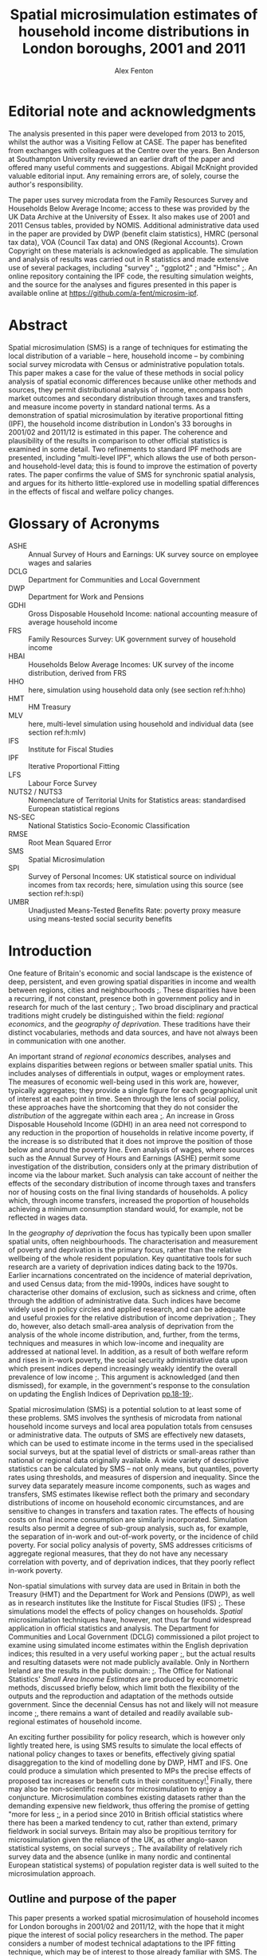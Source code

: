 #+TITLE: Spatial microsimulation estimates of household income distributions in London boroughs, 2001 and 2011
#+AUTHOR: Alex Fenton
#+PROPERTY: header-args:R :session *R-LondonSimulation* :cache yes :eval no-export
#+PROPERTY: header-args :exports both
#+OPTIONS: toc:nil
#+LATEX_CLASS: koma-paper
#+LATEX_HEADER: \IfFileExists{case-paper.sty}{\usepackage{case-paper}}{\usepackage{biblatex}}
#+LATEX_HEADER: \addbibresource{everything.bib}

#+TOC: headlines 2

#+BEGIN_LaTeX
\ifdef{\CASEcontact}{\CASEcontact{XXX}{June 2016}}{}
\clearpage
\listoftables
\listoffigures
\clearpage
\ifdef{\CASEboiler}{\CASEboiler{Alex Fenton}}{}
#+END_LaTeX

* Editorial note and acknowledgments
  :PROPERTIES:
  :UNNUMBERED: t
  :END:
The analysis presented in this paper were developed from 2013 to 2015, whilst the author was a Visiting Fellow at CASE. The paper has benefited from exchanges with colleagues at the Centre over the years. Ben Anderson at Southampton University reviewed an earlier draft of the paper and offered many useful comments and suggestions. Abigail McKnight provided valuable editorial input. Any remaining errors are, of solely, course the author's responsibility. 

The paper uses survey microdata from the Family Resources Survey and Households Below Average Income; access to these was provided by the UK Data Archive at the University of Essex. It also makes use of 2001 and 2011 Census tables, provided by NOMIS. Additional administrative data used in the paper are provided by DWP (benefit claim statistics), HMRC (personal tax data), VOA (Council Tax data) and ONS (Regional Accounts). Crown Copyright on these materials is acknowledged as applicable. The simulation and analysis of results was carried out in R statistics and made extensive use of several packages, including "survey" [[cite:lumley_survey:_2014][;]], "ggplot2" [[cite:wickham_ggplot2:_2015][;]] and "Hmisc" [[cite:harrell_jr._hmisc:_2015][;]]. An online repository containing the IPF code, the resulting simulation weights, and the source for the analyses and figures presented in this paper is available online at https://github.com/a-fent/microsim-ipf.

* Abstract
  :PROPERTIES:
  :UNNUMBERED: t
  :END:
Spatial microsimulation (SMS) is a range of techniques for estimating the local distribution of a variable – here, household income – by combining social survey microdata with Census or administrative population totals. This paper makes a case for the value of these methods in social policy analysis of spatial economic differences because unlike other methods and sources, they permit distributional analysis of income, encompass both market outcomes and secondary distribution through taxes and transfers, and measure income poverty in standard national terms. As a demonstration of spatial microsimulation by iterative proportional fitting (IPF), the household income distribution in London's 33 boroughs in 2001/02 and 2011/12 is estimated in this paper. The coherence and plausibility of the results in comparison to other official statistics is examined in some detail. Two refinements to standard IPF methods are presented, including "multi-level IPF", which allows the use of both person- and household-level data; this is found to improve the estimation of poverty rates. The paper confirms the value of SMS for synchronic spatial analysis, and argues for its hitherto little-explored use in modelling spatial differences in the effects of fiscal and welfare policy changes.

#+BEGIN_LaTeX
\ifdef{\CASEkwords}{\CASEkwords{microsimulation, income estimation, poverty, spatial inequality}}{}
\ifdef{\CASEjelnum}{\CASEjelnum{C81}}{}
\ifdef{\CASEcorresp}{\CASEcorresp{alex.fenton@pressure.to}}{}
#+END_LaTeX

* Glossary of Acronyms
  :PROPERTIES:
  :UNNUMBERED: t
  :END:
+ ASHE :: Annual Survey of Hours and Earnings: UK survey source on employee wages and salaries
+ DCLG :: Department for Communities and Local Government
+ DWP :: Department for Work and Pensions
+ GDHI :: Gross Disposable Household Income: national accounting measure of average household income 
+ FRS :: Family Resources Survey: UK government survey of household income
+ HBAI :: Households Below Average Incomes: UK survey of the income distribution, derived from FRS
+ HHO :: here, simulation using household data only (see section ref:h:hho)
+ HMT :: HM Treasury
+ MLV :: here, multi-level simulation using household and individual data (see section ref:h:mlv)
+ IFS :: Institute for Fiscal Studies
+ IPF :: Iterative Proportional Fitting
+ LFS :: Labour Force Survey
+ NUTS2 / NUTS3 :: Nomenclature of Territorial Units for Statistics areas: standardised European statistical regions
+ NS-SEC :: National Statistics Socio-Economic Classification
+ RMSE :: Root Mean Squared Error
+ SMS :: Spatial Microsimulation
+ SPI :: Survey of Personal Incomes: UK statistical source on individual incomes from tax records; here, simulation using this source  (see section ref:h:spi)
+ UMBR :: Unadjusted Means-Tested Benefits Rate: poverty proxy measure using means-tested social security benefits



* Introduction
   One feature of Britain's economic and social landscape is the existence of deep, persistent, and even growing spatial disparities in income and wealth between regions, cities and neighbourhoods [[cite:dorling_poverty_2007,gardiner_spatially_2013][;]]. These disparities have been a recurring, if not constant, presence both in government policy and in research for much of the last century [[cite:ohara_journey_2005][;]]. Two broad disciplinary and practical traditions might crudely be distinguished within the field: /regional economics/, and the /geography of deprivation/. These traditions have their distinct vocabularies, methods and data sources, and have not always been in communication with one another.

   An important strand of /regional economics/ describes, analyses and explains disparities between regions or between smaller spatial units. This includes analyses of differentials in output, wages or employment rates. The measures of economic well-being used in this work are, however, typically aggregates; they provide a single figure for each geographical unit of interest at each point in time. Seen through the lens of social policy, these approaches have the shortcoming that they do not consider the /distribution/ of the aggregate within each area [[cite:atkinson_monitoring_2015][;]]. An increase in Gross Disposable Household Income (GDHI) in an area need not correspond to any reduction in the proportion of households in relative income poverty, if the increase is so distributed that it does not improve the position of those below and around the poverty line. Even analysis of wages, where sources such as the Annual Survey of Hours and Earnings (ASHE) permit some investigation of the distribution, considers only at the primary distribution of income via the labour market. Such analysis can take account of neither the effects of the secondary distribution of income through taxes and transfers nor of housing costs on the final living standards of households. A policy which, through income transfers, increased the proportion of households achieving a minimum consumption standard would, for example, not be reflected in wages data.

   In the /geography of deprivation/ the focus has typically been upon smaller spatial units, often neighbourhoods. The characterisation and measurement of poverty and deprivation is the primary focus, rather than the relative wellbeing of the whole resident population. Key quantitative tools for such research are a variety of deprivation indices dating back to the 1970s. Earlier incarnations concentrated on the incidence of material deprivation, and used Census data; from the mid-1990s, indices have sought to characterise other domains of exclusion, such as sickness and crime, often through the addition of administrative data. Such indices have become widely used in policy circles and applied research, and can be adequate and useful proxies for the relative distribution of income deprivation [[cite:fenton_small-area_2013][;]]. They do, however, also detach small-area analysis of deprivation from the analysis of the whole income distribution, and, further, from the terms, techniques and measures in which low-income and inequality are addressed at national level. In addition, as a result of both welfare reform and rises in in-work poverty, the social security administrative data upon which present indices depend increasingly weakly identify the overall prevalence of low income [[cite:fenton_should_2013][;]]. This argument is acknowledged (and then dismissed), for example, in the government's response to the consulation on updating the English Indices of Deprivation [[cite:department_for_communities_and_local_government_updating_2015][pp.18-19;]].

   Spatial microsimulation (SMS) is a potential solution to at least some of these problems. SMS involves the synthesis of microdata from national household income surveys and local area population totals from censuses or administrative data. The outputs of SMS are effectively new datasets, which can be used to estimate income in the terms used in the specialised social surveys, but at the spatial level of districts or small-areas rather than national or regional data originally available. A wide variety of descriptive statistics can be calculated by SMS – not only means, but quantiles, poverty rates using thresholds, and measures of dispersion and inequality. Since the survey data separately measure income components, such as wages and transfers, SMS estimates likewise reflect both the primary and secondary distributions of income on household economic circumstances, and are sensitive to changes in transfers and taxation rates. The effects of housing costs on final income consumption are similarly incorporated.  Simulation results also permit a degree of sub-group analysis, such as, for example, the separation of in-work and out-of-work poverty, or the incidence of child poverty. For social policy analysis of poverty, SMS addresses criticisms of aggregate regional measures, that they do not have any necessary correlation with poverty, and of deprivation indices, that they poorly reflect in-work poverty.

   Non-spatial simulations with survey data are used in Britain in both the Treasury (HMT) and the Department for Work and Pensions (DWP), as well as in research institutes like the Institute for Fiscal Studies (IFS) [[cite:edwards_developing_2009,roe_microsimulation_2009][;]]. These simulations model the effects of policy changes on households. /Spatial/ microsimulation techniques have, however, not thus far found widespread application in official statistics and analysis. The Department for Communities and Local Government (DCLG) commissioned a pilot project to examine using simulated income estimates within the English deprivation indices; this resulted in a very useful working paper [[cite:anderson_creating_2007][;]], but the actual results and resulting datasets were not made publicly available. Only in Northern 
Ireland are the results in the  public domain: [[cite:anderson_creating_2008][;]]. The Office for National Statistics' /Small Area Income Estimates/ are produced by econometric methods, discussed briefly below, which limit both the flexibility of the outputs and the reproduction and adaptation of the methods outside government. Since the decennial Census has not and likely will not measure income [[cite:office_for_national_statistics_2011_2005][;]], there remains a want of detailed and readily available sub-regional estimates of household income.

An exciting further possibility for policy research, which is however only lightly treated here, is using SMS results to simulate the local effects of national policy changes to taxes or benefits, effectively giving spatial disaggregation to the kind of modelling done by DWP, HMT and IFS. One could produce a simulation which presented to MPs the precise effects of proposed tax increases or benefit cuts in their constituency![fn:10] Finally, there may also be non-scientific reasons for microsimulation to enjoy a conjuncture. Microsimulation combines existing datasets rather than the demanding expensive new fieldwork, thus offering the promise of getting "more for less [[cite:haslett_more_2010][;]], in a period since 2010 in British official statistics where there has been a marked tendency to cut, rather than extend, primary fieldwork in social surveys. Britain may also be propitious territory for microsimulation given the reliance of the UK, as other anglo-saxon statistical systems, on social surveys [[cite:snorrason_peer_2015][;]]. The availability of relatively rich survey data and the absence (unlike in many nordic and continental European statistical systems) of population register data is well suited to the microsimulation approach.
** Outline and purpose of the paper
This paper presents a worked spatial microsimulation of household incomes for London boroughs in 2001/02 and 2011/12, with the hope that it might pique the interest of social policy researchers in the method. The paper considers a number of modest technical adaptations to the IPF fitting technique, which may be of interest to those already familiar with SMS. The paper's central focus is on the plausibility of the SMS results as estimates of the whole income distribution and lower and upper incomes. London is here a useful example, since there are found there high rates of poverty, marked inter-area differences, and the highest incomes in Britain. The differences between boroughs and over time are treated here, however, from a largely abstract and technical perspective. A companion paper, /Gentrification in London: a Progress Report 2001-2013/, takes up the interpretation of the results in spatial and policy context, and it will be more relevant for those with a primarily substantive interest in income and poverty in London.

The body of the paper first sets out more formally what SMS is, and how it differs from other small-area estimation approaches. The sources and techniques used are then described, including two refinements to microsimulation techniques which are new in the published UK literature. The largest part of the paper is an examination of the coherence of the results with other available sources, including published poverty measures, wages and benefits data.
* Spatial microsimulation and other methods
Spatial microsimulation combines social survey data with local Census or administrative data. The survey data – in this example, the /Family Resources Survey/ (FRS) and the derived dataset /Households Below Average Income/ (HBAI) – include the variables whose local distribution one ultimately wishes to estimate. In our case, these are the various detailed measures of gross, net and equivalised income contained in FRS. The local data are population totals (or "margins") for each area of interest, here 33 London boroughs, for a set of household and person characteristics that predict income, such as employment status, housing tenure and occupational class. The local data and survey cases are connected by a set of /link variables/, which are measured in the same way in both datasets: if the survey dataset measures employment status for each case using three categories, employed, unemployed and inactive, then the local data must provide area population totals for these same categories, identically derived.

With these two datasets to hand, the survey data are fitted, or constrained, to the local population margins in each borough successively. The weights of each survey case are adjusted until the weighted survey population resembles, as near as possible, the characteristics of the borough. Several distinct techniques exist to do this re-weighting of the survey cases to the local population totals, including generalised regression weighting and combinatorial optimisation [[cite:whitworth_evaluations_2013][p.5ff;a useful summary is provided by]]. Here iterative proportional fitting (IPF) is used [[cite:anderson_estimating_2012][;]]. In IPF, the weights of each case are scaled arithmetically to each set of marginal totals constraint in turn, and this process then repeated a desired of times. This re-weighting is fundamentally the same process as that of 'calibration' in the literature of survey methodology, from where it was borrowed, and where IPF specifically is often termed 'raking' [[cite:lumley_analysis_2004][;]]. IPF is an arithmetically simple technique known since the 1950s, and is well described in the literature, with step-by-step illustrations; further elaboration is thus here foregone [[cite:ballas_geography_2005,simpson_combining_2005][;]].

The core of the microsimulation approach is thus the /linking variables/ which are, firstly, available in the survey data cases and as population totals for the areas of interest and, secondly, are predictors of the outcome variable of interest (income) in the survey source. Once the IPF has been carried out, one has a set of new weights, one for each survey case in each local area of interest. These new survey weights are then applied to the survey data to provide (weighted) estimates of the income and poverty statistics of interest for each local area.
** Other small-area income estimation methods
It is worth noting in passing that microsimulation is not the only method by which local income estimates can be derived through synthesis of local area and survey data. In recent years several reviews have compared microsimulation to other small-area estimation methods from both more theoretical and more practical standpoints [[cite:new_zealand_more_2010,whitworth_evaluations_2013,betti_poverty_2013][;Useful reviews include]]. This literature typically distinguishes a family of methods under the heading /spatial microsimulation/ from a set of approaches labelled /modelled/ or /statistical/.

These have in common some statistical method for combining the best available survey measure of income – in the UK, normally the /Family Resources Survey/ or /Understanding Society/ – with local area characteristics which predict inter-area variation in that income. Modelled or statistical approaches are so called because  a regression model is first fitted to the sample survey which estimates how some statistic of income, such as its mean, is related to local characteristics. Once a model has been fitted, the parameters are used to give predicted values for all areas from the local data. UK examples include Bramley's work on housing affordability [[cite:wilcox_evaluating_2010,bramley_modelling_1998][;]] and the Office of National Statistics' poverty estimates for  small areas [[cite:methodology_directorate_model-based_2010][;]], along with ONS's comparable earlier estimates of mean income. Parametric approaches – that is, those based on a formal specification of the statistical income distribution and estimation of its parameters - are also widely used in development economics [[cite:elbers_microlevel_2003][;A key paper here is]].

Aside from /modelled/ and /simulated/ approaches, one might also note the in applied statistics of /heuristic/ approaches, in which two or more data sources are synthesised or calibrated to produce local estimates, but with a technique not formally based on statistical theory. Such approaches apply judgement to the synthesis of multiple sources, translating, for example, observed variance in one dataset to predicted variance in another. The Greater London Assembly's suite of small-area income estimates  nicely exemplify this approach [[cite:gla_intelligence_gla_2014][;]].

To conclude the digression: there is not at present any decisive statistical criterion for choosing between modelling and simulation[fn:7]. In any case, modelled and simulated approaches have been argued to share an underlying model of the relationships among variables [[cite:haslett_more_2010][;]]. Preferences for one method or another are partly disciplinary: researchers with a  statistical science background tending to estimations based on distributions, econometrically oriented researchers preferring methods employing a predictive model of incomes in micro-data [[cite:methodology_directorate_model-based_2010][;e.g.]], and so on. The paper here takes a narrative and exemplifying approach to the method and concentrates not on the underlying model, but on the coherence and empirical plausibility of results in relation to their domain of intended application.
** Practical considerations
   Despite this, there are some practical differences between modelling and simulation in the way that estimates are produced. Spatial microsimulation by IPF is more exacting as to the form of local area data used, requiring that the constraints be totals for categorical variables, commonly defined and for the same units of observation as in the survey cases. Modelling can make free use of scalar or ratio data, and local predictors need not be variables directly relating to the survey units of observation. Modelled estimates can make use of administrative sources like benefit claim rates or house sale prices, which pose considerable problems of consistency and definition for SMS. It follows from this that IPF, in its basic form, considers only household-level variance in income; inter-area differences are modelled only as inter-area differences in population composition. In modelled estimates, inter-area differences in income can be conceived of as multi-level, including area area-level variables and efffects.

Modelled estimates however also demand that detailed spatial identifiers be available in the survey data, for the spatial units for which estimates are desired. In the UK context this is a significant hurdle, as access to survey microdata which identify the location of cases below regional level is, for sound reasons of respondent confidentiality, tightly controlled. Spatial microsimulation does not have this requirement, and thus can be carried out, as in this paper, from readily available public data sources; it does not require access to secured or commercial sources.

The other important practical difference between modelling and simulation lies in the form of the results produced. In modelled approaches, only a single statistic is modelled at one time, and correspondingly only a single statistic is estimated for each area. 
In the commonest models, this is mean income, and thus only area mean incomes are estimated. Logistic models might predict the probability of households being income poor, and thus estimate area proportions in income poverty; by means of quantile regression one can estimate medians and other points of local income distributions [[cite:tzavidis_m-quantile_2008][;]]. Each such specific income statistic which is wanted in the final results requires the specification of a separate regression model. By contrast, microsimulation weights, once generated in the re-weighting process, can be applied to the survey data to estimate,  with relative facility, multiple income statistics for each area, and can even be used to project or test policy changes. 
* Setup, Sources and Methods
#+NAME: setup-everything
#+BEGIN_SRC R :exports results :results output silent
  library(plyr)
  library(stringr)
  library(ggplot2)
  library(Hmisc)
  library(survey)
  library(scales)
  library(readr)
  library(reshape2)
  library(reldist) # Gini

  source("../r/ipf_functions.r")
  source("chart_style.r")
  # Borough definitions and table formatting help
  source("little_helpers.r")

  setwd("../ipf")
  # 2001 Data - FRS & HBAI
  if ( ! exists("ad.cons.01") ) {
    source("frs_2001-load_recode.r")
    frs.hh.01 <- subset(frs.hh, GVTREGN==8)
    frs.ad.01 <- subset(frs.ad, SERNUM %in% frs.hh.01$SERNUM)
    hbai.01 <- subset(hbai, GVTREGN==8)
    hbai.01$all <- 1
    hbai.01.svy.bu <- svydesign(id=~SERNUM+BENUNIT,
                                weights=~G_NEWBU,
                                data=hbai.01)
    # Household counts - only primary benefit unit
    hbai.hh.01 <- subset(hbai.01, BENUNIT==1)
    hbai.hh.01.svy <- svydesign(id=~SERNUM, weights=~G_NEWHH, data=hbai.hh.01)
    # Census data 2001
    source("constraints_2001.r")
    hh.cons.01 <- align.constraints(hhold.constraint.tables, frs.hh.01)
    ad.cons.01 <- align.constraints(adult.constraint.tables, frs.ad.01)
  }

  # 2011 Data - FRS & HBAI
  if ( ! exists("ad.cons.11") ) {
    source("frs_2011-load_recode.r")
    frs.hh.11 <- subset(frs.hh, GVTREGN==8)
    frs.ad.11 <- subset(frs.ad, SERNUM %in% frs.hh.11$SERNUM)
    hbai.11 <- subset(hbai, GVTREGN==8)
    hbai.11$all <- 1
    hbai.11.svy.bu <- svydesign(id=~SERNUM+BENUNIT,
                                weights=~G_NEWBU,
                                data=hbai.11)
    # Household counts - only primary benefit unit
    hbai.hh.11 <- subset(hbai.11, BENUNIT==1)
    hbai.hh.11.svy <- svydesign(id=~SERNUM,
                                weights=~G_NEWHH,
                                data=hbai.hh.11)
    # Census constraint data
    source("constraints_2011.r")
    hh.cons.11 <- align.constraints(hhold.constraint.tables, frs.hh.11)
    ad.cons.11 <- align.constraints(adult.constraint.tables, frs.ad.11)
  }

  # Set up a stack of different simulations
  # Wrapped in an "if" as a crude form of cache-ing  
  if ( ! exists("newts.11.sp") ) {
    # New weights 2001
    newts.01.sl <- read.csv("weights/london_la_2001-singlelevel.csv",
                            row.names=1)
    colnames(newts.01.sl) <- clean.la.colnames(newts.01.sl)
    sim.frsad.01.sl <- area.simulations(newts.01.sl, frs.ad.01, "SERNUM")
    sim.frshh.01.sl <- area.simulations(newts.01.sl, frs.hh.01, "SERNUM")
    sim.hbai.01.sl <- area.simulations(newts.01.sl, hbai.01, "SERNUM")

    newts.01.ml <- read.csv("weights/london_la_2001-multilevel.csv",
                            row.names=1)
    colnames(newts.01.ml) <- clean.la.colnames(newts.01.ml)
    sim.frsad.01.ml <- area.simulations(newts.01.ml, frs.ad.01, "SERNUM")
    sim.frshh.01.ml <- area.simulations(newts.01.ml, frs.hh.01, "SERNUM")
    sim.hbai.01.ml <- area.simulations(newts.01.ml, hbai.01, "SERNUM")
    newts.01.sp <- read.csv("weights/london_la_2001-multilev_with_stwts.csv",
                            row.names=1)
    colnames(newts.01.sp) <- clean.la.colnames(newts.01.sp)
    sim.frsad.01.sp <- area.simulations(newts.01.sp, frs.ad.01, "SERNUM")
    sim.frshh.01.sp <- area.simulations(newts.01.sp, frs.hh.01, "SERNUM")
    sim.hbai.01.sp <- area.simulations(newts.01.sp, hbai.01, "SERNUM")

    sim.hbai.01.sp.ppl <- area.simulations(newts.01.sp, hbai.01, "SERNUM",
                                           with(hbai.11, G_NEWPP / G_NEWBU))

    # New weights 2011
    newts.11.sl <- read.csv("weights/london_la_2011-singlelevel.csv",
                            row.names=1)
    colnames(newts.11.sl) <- clean.la.colnames(newts.11.sl)
    sim.frsad.11.sl <- area.simulations(newts.11.sl, frs.ad.11, "SERNUM")
    sim.frshh.11.sl <- area.simulations(newts.11.sl, frs.hh.11, "SERNUM")
    sim.hbai.11.sl <- area.simulations(newts.11.sl, hbai.11, "SERNUM")
    newts.11.ml <- read.csv("weights/london_la_2011-multilevel.csv",
                            row.names=1)
    colnames(newts.11.ml) <- clean.la.colnames(newts.11.ml)
    sim.frsad.11.ml <- area.simulations(newts.11.ml, frs.ad.11, "SERNUM")
    sim.frshh.11.ml <- area.simulations(newts.11.ml, frs.hh.11, "SERNUM")
    sim.hbai.11.ml <- area.simulations(newts.11.ml, hbai.11, "SERNUM")
    newts.11.sp <- read.csv("weights/london_la_2011-multilev_with_stwts.csv",
                            row.names=1)
    colnames(newts.11.sp) <- clean.la.colnames(newts.11.sp)
    sim.frsad.11.sp <- area.simulations(newts.11.sp, frs.ad.11, "SERNUM")
    sim.frshh.11.sp <- area.simulations(newts.11.sp, frs.hh.11, "SERNUM")
    sim.hbai.11.sp <- area.simulations(newts.11.sp, hbai.11, "SERNUM")

    # We need people weights to count poverty
    sim.hbai.11.sl.ppl <- area.simulations(newts.11.sl, hbai.11, "SERNUM",
                                           with(hbai.11, G_NEWPP / G_NEWBU))
    sim.hbai.11.ml.ppl <- area.simulations(newts.11.ml, hbai.11, "SERNUM",
                                           with(hbai.11, G_NEWPP / G_NEWBU))
    sim.hbai.11.sp.ppl <- area.simulations(newts.11.sp, hbai.11, "SERNUM",
                                           with(hbai.11, G_NEWPP / G_NEWBU))

    # Comparison simulations
    all.lond.cmp.01 <- data.frame(
      "HBAI" = hbai.01[match(row.names(newts.01.sl), hbai.01$SERNUM), "G_NEWHH"],
      "Household_Only" = rowSums(newts.01.sl),
      "Multi_Level" = rowSums(newts.01.sl),
      "SPI_Adjusted" =  rowSums(newts.01.sp),
      row.names = row.names(newts.01.sl) )
    sim.lond.01.cmp <- area.simulations(all.lond.cmp.01, hbai.hh.01, "SERNUM")

    all.lond.cmp.11 <- data.frame(
      "HBAI" = hbai.11[match(row.names(newts.11.sl), hbai.11$SERNUM), "G_NEWHH"],
      "Household_Only" = rowSums(newts.11.sl),
      "Multi_Level" = rowSums(newts.11.ml),
      "SPI_Adjusted" =  rowSums(newts.11.sp),
      row.names = row.names(newts.11.sl) )
    sim.lond.hh.11.cmp <- area.simulations(all.lond.cmp.11, hbai.hh.11, "SERNUM")
    sim.lond.bu.11.cmp <- area.simulations(all.lond.cmp.11, hbai.11, "SERNUM")
  }

  setwd("../paper")
#+END_SRC
** Linking variables
In the example here, SMS is used to estimate household income for the 33 boroughs (local authority areas) of London in the years 2001 and 2011. The survey source data is FRS and HBAI, and the local population data is taken primarily from the 2001 and 2011 UK Censuses of Population. This is supplemented with local administrative data on counts of dwellings by Council Tax Band; as discussed, other administrative data present problems of reconciling definitions and units of observation. 

The specific variables in the local population data are chosen on the strength of being predictors of household income in the survey data. The selection of income predictors by regression methods has been treated systematically and in depth by both Anderson [[cite:anderson_creating_2007][;]] and the ONS [[cite:methodology_directorate_model-based_2010][;]]. The present research drew on this work, and thus variable selection is not reported here in detail. The main differences in this paper is the use a set of variables common to both 2001 and 2011 datasets, and the possibility in the hierarchical fitting technique, described below, of using not only household-level but also adult-level Census and survey variables.

Table \ref{table-linkvars} summarises the linking variables used in the three variant simulations presented in this paper, the /Household-Only/, /Multi-Level/ and /SPI Prior-Weights/ simulations, which are shortly introduced. The variables are listed in reverse order in which the survey weights are adjusted to population totals, so that the variables listed first have, as it were, the highest priority. This simulated local area population totals for the last entered variable, household type, are thus always exactly correct. The source data, showing the derivation of the marginal constraints from census tables are available in the downloadable package accompanying this paper[fn:8]. 

#+LABEL: table-linkvars
#+CAPTION: Variables used to link the Family Resources Survey with the Census 2001 and 2011
| *Sim/* | *Label*          | *Measurement* | *Description*                 |
| *Num*  |                  | *Level*       |                               |
|--------+------------------+---------------+-------------------------------|
| HHO/1  | HHOLD.TYPE       | Household     | Household composition         |
| HHO/2  | EMPLOY.STAT.HRP  | Household     | Household representative's    |
|        |                  |               | employment status             |
| HHO/3  | CTAX.BAND        | Household     | Council Tax Band of dwelling  |
| HHO/4  | TENURE           | Household     | Broad housing tenure          |
| HHO/5  | ACCOM.TYPE       | Household     | Type of dwelling              |
|--------+------------------+---------------+-------------------------------|
| MLV/1  | EMPSTAT.LIVARR   | Adult         | Employment status, by         |
|        |                  |               | whether living in a couple    |
| MLV/2  | NSSEC.ACTIVE     | Adult         | NS-SEC Occupational class     |
|        |                  |               | of economically active adults |
| MLV/3  | ETHNICITY        | Adult         | Broad ethnic group            |
| MLV/4  | AGE.SEX          | Adult         | Sex and 10-year age group     |
|--------+------------------+---------------+-------------------------------|
| SPI    | (Taxable Income) | Adult Tax     | Approximated distribution of  |
|        |                  | Payer         | taxable incomes (SPI)         |
|--------+------------------+---------------+-------------------------------|

It is worth noting that there are here some minor discrepancies between the survey data and the populations to which they refer. The local population total should be the sampling frame for the survey in that area. However, for example FRS is a sample of private households only, whereas some Census tables include people living in communal establishments such as care homes, student halls and prisons. Similarly, Council Tax Band (CTB) records cover all dwellings, but unoccupied dwellings are outside the FRS's sampling frame. These discrepancies are tolerated as being relatively small[fn:4] – indeed, CTB records are used in the FRS's own weighting scheme, despite the possible problems [[cite:lound_initial_2013][pp.9,17;]]  – and are mitigated by ensuring that the highest-priority variables cover wholly corresponding populations.
** The Household-Only simulation /HHO/ label:h:hho
The results in this paper derive from and compare three variants of the reweighting method. The first represents a standard IPF approach, and is referred to in the paper as the "Household-Only" (HHO) simulation, as it uses only household-level variables to link survey household cases with local population totals. In practice, this limits constraint variables to properties either of the household as a unit (its composition, number of children, tenure), of its dwelling (flat or house, tax band) or of its representative person (ethnicity, sex, age). The /HHO/ simulation uses only the five variables listed in the topmost section of  the linking variables in the reweighting procedure. It excludes some potentially useful household variables, notably number of earners per household, used in other work [[cite:anderson_creating_2007][;]], since the necessary local population totals have not been produced for the 2011 Census.
** The Multi-level simulation /MLV/ label:h:mlv
This restriction narrows the range of variables that might be used, since many Census totals are reported in more detail at the adult, rather than household, level. For example: in FRS, socio-economic class is reported only for economically active individuals, whereas the Census reports the NS-SEC of retired and unemployed people based on their last main job. Standard Census tables on class are thus not easily used as constraints as IPF, even though occupational class is, unsurprisingly, an important predictor of individual and household income. One must either, as Anderson does, make some judgement-based adjustment to the local totals of NS-SEC of household head [[cite:anderson_creating_2007][p.10 fn2;]], or forego the use of this predictor altogether.

Furthermore, a household-level-only simulation will produce estimated local totals for individuals that are inconsistent with actual known totals. Thus, for example, the age/sex structure of the population or individual employment rates are not guaranteed to be correctly reproduced, because there are systematic inter-area differences in adult circumstances not observable in household-level variables (for example, rates of employment for married women). This means that a source of potential inter-area difference is missed, reducing the dispersion of the estimates, and also makes the weights less plausible for use in further policy simulation.

The first refinement of IPF methods examined in this paper is thus a hierarchical or multi-level reweighting of the FRS to local population totals. In the /MLV/ simulation, Census tables relating to adults /and/ Census tables relating to households are used, as shown in table above. These are linked respectively to the FRS's =adult= and =household= datasets. This technique is sketched, but not extensively empirically explored, in a conference paper by Müller and Axhausen [[cite:muller_hierarchical_2011][;]]. The procedure adopted here follows that paper, whereby in each IPF iteration, the adult constraint totals are first applied. The arithmetic mean of these weights is then used as the starting weight to fit the household-level constraints. These weights are then in turn applied to all adult household members, and the adult constraints re-applied, and so on, for the desired number of iterations, finally fitting and producing a set of household weights.
** Prior weights from tax income data: /SPI/ label:h:spi
   An open question in SMS is the specification of the seed or starting weights [[cite:whitworth_evaluations_2013][p.30;]]. If each household is given a equal starting weight of, say, 1, as in standard IPF, it implies before constraining the survey data to the local population totals, we have no knowledge of the likely incidence of each household in each area. This may be a reasonable approach, but there may be grounds for using alternative starting weights. For example, when estimating incomes for London boroughs, we assume the starting weight of all London cases from the FRS is 1, but exclude FRS cases from all other regions, effectively assigning them a starting weight of 0.

   The second refinement to IPF considered in this paper is additional adjustment to starting weights. A recurring difficulty in the research was in estimating top incomes, particularly in boroughs, such as Kensington and Chelsea and Westminster, where considerable numbers of extremely wealthy households live. This has consequences then for estimates of dispersion and inequality in the local income distributions. There is no apparent way to resolve this with only Census data, since pertitent categorical information, such as being in the highest occupational groups, identifies only a broad sweep of the better-off, rather than the very highest earners. 

   Therefore the third variant simulation uses the /Survey of Personal Incomes/ (SPI) to set seed weights and supplement the categorical data used in the other two variants. The SPI data are derived from a large sample of tax return records, and thus provide annual income estimates that are reasonably accurate at borough level, although covering only taxable income of those who make tax returns. SPI data are used in official statistics to improve HBAI estimates estimation of very high incomes [[cite:department_for_work_and_pensions_households_2014][p.242;]]. Here the SPI is used to adjust the starting weight of each adult who is believed to have been assessed for income-tax (by having total non-benefits income greater than the personal tax allowance in the relevant year), such that the starting weight reflects the relative probability of an adult with such an income being drawn from the particular distribution of taxable incomes in that local area.

   More formally, it assumes that the distributions of adult non-benefit incomes in each borough, and as sampled by the FRS in London, follow a log-normal distribution [[cite:clementi_paretos_2005][;]]. The parameters of this distribution (its mean and standard deviation) in each borough and in London are calculated from the mean and median income figures in the SPI tables published by HMRC. The starting weight of each tax payer in each borough is the probability density of his or her income in the borough distribution, relative to the probability density of the same income in the SPI distribution for London as a whole.

/the seed weight of case $i$ in borough $b$ is:/ 
\[
seed.weight_{ib} = \frac{f(x_{i};\mu_{b},\sigma^{2}_{b})}{f(x_{i};\mu_{L},\sigma^{2}_{L})}
\]

where $f(x; \mu, \sigma^2)$ is the probability density of the case's income, $x$, in a lognormal distribution with the parameters \mu and $\sigma^2$. $b$ and $L$ denote the parameters of that distribution in a given borough and in London as a whole respectively.  These weights are then scaled so that they sum to $n$, where $n$ is the number of adult cases presumed to be taxpayers. The starting weights of adults who are assumed not to be income-tax payers, having a total non-benefits income of less than the Personal Allowance, is left unchanged at 1.
** Convergence of the three simulations
IPF methods include a set of internal tests which check whether the reweighting procedure has correctly converged, that is, whether population totals using the reweighted dataset are consistent with the known population totals from which the weights are derived. The value of these tests here is primarily to confirm that the variant methods can produce formally correct solutions, and they are presented thus only briefly.

In the tests, the weights derived from the chosen number of IPF iterations (here, 20)  are used to estimate totals of the link variables used in each area. These estimates are compared with the actual local population totals. A summary of this comparison by variable for each variants is given in Table \ref{table:rmse-2001-fit} and Table \ref{table:rmse-2011-fit}. The metric used is the root-mean-squared-error (RMSE) - i.e. the square root of the mean squared differences between each cell in the original constraint table and the corresponding estimate got using the new weights. This measure "can be interpreted as an average difference in the true and estimated frequency count" [[cite:simpson_combining_2005][p.225;]]. 

#+NAME: table:rmse-2001-fit-src
#+BEGIN_SRC R :exports results :results output latex
  fit.01 <- cbind(rbind(assess.fit.rmse(ad.cons.01, sim.frsad.01.sl),
                        assess.fit.rmse(hh.cons.01, sim.frshh.01.sl) ),
                  rbind(assess.fit.rmse(ad.cons.01, sim.frsad.01.ml),
                        assess.fit.rmse(hh.cons.01, sim.frshh.01.ml) ),
                  rbind(assess.fit.rmse(ad.cons.01, sim.frsad.01.sp),
                        assess.fit.rmse(hh.cons.01, sim.frshh.01.sp) )
                  )

  fit.01 <- fit.01[,-c(4:6,8:10,12)]

  colnames(fit.01) <- c("Areas", "Classes", rep("RMSE",3))

  latex(fit.01, file="",
        numeric.dollar=FALSE,
        big.mark=",",
        cdec=rep(0,5),
        n.rgroup=c(4,5),
        rgroup=c("Adult", "Household"),
        n.cgroup=c(2,1,1,1),
        cgroup=c("Constraint", "Hhold Only", "Multi-Level", "SPI"),
        caption="Root mean squared error of the constraint variables in the three simulations, 2001",
        label="table:rmse-2001-fit")
#+END_SRC

#+NAME: table:rmse-2011-fit
#+BEGIN_SRC R :exports results :results output latex
  fit.11 <- cbind(rbind(assess.fit.rmse(ad.cons.11, sim.frsad.11.sl),
                        assess.fit.rmse(hh.cons.11, sim.frshh.11.sl) ),
                  rbind(assess.fit.rmse(ad.cons.11, sim.frsad.11.ml),
                        assess.fit.rmse(hh.cons.11, sim.frshh.11.ml) ),
                  rbind(assess.fit.rmse(ad.cons.11, sim.frsad.11.sp),
                        assess.fit.rmse(hh.cons.11, sim.frshh.11.sp) )
                  )

  fit.11 <- fit.11[,-c(4:6,8:10,12)]

  colnames(fit.11) <- c("Areas", "Classes", rep("RMSE",3))

  latex(fit.11, file="",
        numeric.dollar=FALSE,
        big.mark=",",
        cdec=rep(0,5),
        n.rgroup=c(4,5),
        rgroup=c("Adult", "Household"),
        n.cgroup=c(2,1,1,1),
        cgroup=c("Constraint", "Hhold Only", "Multi-Level", "SPI"),
        caption="Root mean squared error of the constraint variables in the three simulations, 2011",
        label="table:rmse-2011-fit")
#+END_SRC

Lower values are "better", and the final constraint applied – here, household type – necessarily has nil error. Beyond this, there are no clear prescriptions as to what values of RMSE and similar measures should be taken as acceptable [[cite:anderson_creating_2007][p.14;]]. Here, a sense of the degree of error can be got by considering that London boroughs had in 2011 on average 100,000 households, and that the errors of the multi-level simulation are all less than 1,000 on the household variables.

We can also see that the /HHO/ simulation has substantially greater error in its estimates of adult-level variables, which is as we would expect given that such variables are not controlled for in this variant. The other two simulations, which include adult-level constraints, have much lower absolute RMSE values for the adult variables, whilst increasing the error of the household variables, but by much lower absolute values. This confirms the technical feasibility of multi-level IPF with these data. It may be of interest to note that in the single-level simulation, increasing the number of fitting iterations from 10 to 20 produced virtually no further reductions in error, whereas the error of all variables in the two multi-level simulations was further reduced by doing 20 iterations. Multi-level fitting, understandably, may require more repetitions of the computation steps.[fn:1] The other point of interest is that the use of prior weights in the /SPI/ simulation makes no appreciable difference to the quality of the solution.
* Coherence and Plausibility of the Estimates
These tests of convergence indicate nothing about the value of the income estimates that can be derived from the SMS weights, although such tests are those which most widely appear in the literature. A recent paper goes so far as to argue that "attempts to validate the outcomes of [spatial microsimulation] are relatively weak, and much more strongly focused towards technical checks on the robustness and consistency of procedures than assumptions and outcomes" [[cite:birkin_spatial_2011][p.203;]]. A simulation could converge perfectly and still not produce any meaningful estimates of income.

The very endeavour of SMS estimation, however, normally starts from of the absence of direct local observations of the variables of interest, against which the estimates might be tested. An alternative approach is firstly, to test the /coherency/ of the aggregated London results against official published results, and then to check the plausibility of the modelled results using other, related, variables for which small area information is known[[cite:birkin_spatial_2011][p.203;]].
** The whole income distribution in London
Although HBAI does not provide borough-level income statistics, it does yield London-wide statistics from its standard weights. In the three simulations, London-wide weights for each case can be got by simply summing its weights in each of the 33 boroughs. With these, we can test the expectation that the London income distributions from the simulations are close to those in the official statistics, and that inconsistencies are explicable.  Figure \ref{fig:orig_v_sim-deciles-2011} presents the decile values of three household income measures: gross income, and income equivalised by the OECD scale before and after housing costs. It compares estimates using HBAI published weights, shown as boxes with confidence intervals, with estimates derived from the three simulations.

#+NAME: fig:orig_v_sim-deciles-2011
#+BEGIN_SRC R :exports results :results output graphics :file fig/orig_v_sim-deciles-2011.pdf :width 4.5 :height 3.5
  deciles <- seq(0.1, 0.9, 0.1)
  inc.vars <- list("EGRINCHH"="Gross income",
                   "S_OE_BHC"="Equivalised income, before housing costs",
                   "S_OE_AHC"="Equivalised income, after housing costs")
  # Return deciles with confidence intervals as a nice dataframe
  deciles.with.cis <- function(dsn, formula) {
      decs <- svyquantile(formula, dsn, seq(0.1, 0.9, 0.1), ci=TRUE, alpha=0.05)
      data.frame(est=decs$quantiles[,], low = decs$CIs[1,,], high = decs$CIs[2,,])
  }

  hbai.11.svy.bu <- svydesign(id=~SERNUM+BENUNIT,
                              weights=~G_NEWBU,
                              data=hbai.11)

  lond.sims.11 <- area.simulations(data.frame(HHO=rowSums(newts.11.sl),
                                              MLV=rowSums(newts.11.ml),
                                              SPI=rowSums(newts.11.sp)),
                                   hbai.11, "SERNUM")

  dec.ests <- lapply(names(inc.vars), function(v) {
      frm <- as.formula(sprintf("~%s", v))
      df <- merge(melt(area.sim.quantiles(lond.sims.11, frm),
                       varnames=c("Simulation", "quantile")),
                  deciles.with.cis(hbai.11.svy.bu, frm),
                  by.x="quantile", by.y=0)
      transform(df, inc.var=inc.vars[[v]])
  })
  to.plot <- do.call(rbind, dec.ests)
  to.plot$decile.g <- as.factor(to.plot$quantile * 100)
  to.plot$sim.dec <- paste(to.plot$Simulation, to.plot$decile.g)

  ggplot(to.plot, aes(x=Simulation)) +
     geom_crossbar(aes(y=est, ymin=low, ymax=high, group=sim.dec), colour=white, fatten=1.5, fill=grey.1) +
     geom_point(aes(y=value, shape=Simulation), size=2, colour=red.2, fill=red.2) +
     scale_x_discrete("", limits=c("HHO", "MLV", "SPI")) +
     scale_y_log10("Weekly income (£, log scale)", breaks=seq(250,1500,250), labels=comma) +
     scale_shape_manual(limits=c("HHO", "MLV", "SPI"),
                        values=c(21:23)) +
     facet_wrap(~inc.var, ncol=1) +
     coord_flip()
    
#+END_SRC

#+LABEL: fig:orig_v_sim-deciles-2011
#+CAPTION[The whole London income distribution, decile estimates from simulations compared to HBAI]: Estimates of decile values of 2011 household income in London (gross, and equivalised, before and after housing costs). Estimates from the published HBAI weights are shown as boxes with the 95% confidence interval. Points show the all-London estimates using the simulation weights. All estimates based on counts of benefit units.
#+RESULTS[ba27ce3d7625857b39b9cd5387349afdf1d64f14]: fig:orig_v_sim-deciles-2011
[[file:fig/orig_v_sim-deciles-2011.pdf]]

For all three simulations, for all three income measures, and at all deciles, the SMS estimates are coherent with the published HBAI estimates, lying within the 95% confidence interval of the HBAI estimates.  The simulations of most interest, /MLV/ and /SPI/ lie especially close to the central official estimate. It is also useful to note that different measures of income (gross and equivalised, before and after housing costs) are coherently estimated from a single simulation. It may thus not be necessary in practice to conduct separate simulations to estimate specific income measures, and rather to "produce transferable models that represent multiple characteristics" [[cite:birkin_spatial_2011][p.197;]].
*** Regional accounts measures of household income
The only published UK statistics which offer a measure of household income below regional level are the previously mentioned tables of Gross Disposable Household Income (GDHI). These form part of ONS's /Regional Accounts/, and provide annual figures for regions, NUTS2 and NUTS3 areas, geographic divisions harmonised across Eurostat members. These tables give per-capita figures for "the amount of money that all of the individuals in the household sector have available for spending or saving after income distribution measures (for example, taxes, social contributions and benefits) have taken effect".[fn:9]

Figure \ref{fig:sims-vs-gdhi} presents household income in London's 21 current NUTS3 areas, which each comprise one or more local authorities. The chart compares the GDHI per-capita figures with a per-capita calculation based on the SPI microsimulation results (using the HBAI variable =HNTINCBU=, as the definition of net income closest to that in GDHI). Whilst a broad correlation is apparent, there are very considerable differences in absolute terms and in the relationship between the two measures in each area. This reflects a large gap in both method and definitions. GDHI is based on the downwards apportionment of National Accounts totals; its definition of "households" is correspondingly the "household sector", which includes non-profit institutions like trade unions and universities. The simulation results are bottom-up estimates based on survey microdata. Further reconcilation is not attempted here; it seems more important simply to note that GDHI, though not infrequently used in policy circles, is some considerable distance removed from SMS results based on HBAI, which are more clearly and closely tied to conventional notions of household income and welfare.

#+NAME: fig:sims-vs-gdhi
#+BEGIN_SRC R :exports results :results output graphics :file fig/sims-vs-gdhi.pdf :height 3 :width 4.5
  gdhi <- read_csv("data/gdhin3_tcm77-405127.csv", skip=3,
                   col_types="ccccccccccccccccccccc")
  colnames(gdhi)[1:4] <- c("Area", paste("NUTS", 1:3, sep=""))
  colnames(gdhi)[ncol(gdhi)] <- "2013"
  gdhi <- subset(gdhi, `1997` != "")
  for ( yr in as.character(1997:2013) ) {
      gdhi[,yr] <- as.integer(gsub(",", "", gdhi[,yr]))
  }

  gdhi.ln <- subset(gdhi, Area %in% borough.defs$NUTS315CD)

  ## hbai.01 <- transform(hbai.01, num.ppl = G_NEWPP / G_NEWBU)
  ## sim.hbai.01.sp <- area.simulations(newts.01.sp, hbai.01, "SERNUM")

  ## # HNTINCBU
  ## foo <- area.sim.totals(sim.hbai.01.sp, ~HNTINCBU+num.ppl)
  ## foo <- merge(foo, borough.defs, by.x=0, by.y="LA.NAME")
  ## foo.nuts3 <- aggregate(cbind(HNTINCBU,num.ppl)~NUTS315CD, foo, sum)
  ## foo.nuts3 <- transform(foo.nuts3, inc.per.cap = HNTINCBU / num.ppl * 52)
  ## final <- merge(foo.nuts3, gdhi.ln, by.x="NUTS315CD", by.y="Area")

  ## ggplot(final, aes(x=`2001`, y=inc.per.cap) ) +
  ##     geom_point(aes(label=NUTS3)) + coord_equal()

  hbai.11 <- transform(hbai.11, num.ppl = G_NEWPP / G_NEWBU)
  sim.hbai.11.sp <- area.simulations(newts.11.sp, hbai.11, "SERNUM")
  disp.inc <- area.sim.totals(sim.hbai.11.sp, ~HNTINCBU+num.ppl)
  disp.inc <- merge(disp.inc, borough.defs, by.x=0, by.y="LA.NAME")
  disp.inc.n3 <- aggregate(cbind(HNTINCBU,num.ppl)~NUTS315CD, disp.inc, sum)
  disp.inc.n3 <- transform(disp.inc.n3, inc.per.cap = HNTINCBU / num.ppl * 52)

  final <- merge(disp.inc.n3, gdhi.ln, by.x="NUTS315CD", by.y="Area")

  ggplot(final, aes(y=`2011`, x=inc.per.cap) ) +
      geom_point(aes(label=NUTS3), colour=red.2) +
      labs(x="SPI Simulation net household income per capita, 2011",
           y="Regional Accounts GDHI per capita, 2011")
#+END_SRC

#+LABEL: fig:sims-vs-gdhi
#+CAPTION[Simulation household income per capita against published NUTS3 GDHI, 2011]: Estimates of net household income per capita from the SPI simulation for London's NUTS3 (2015) areas, compared to ONS's published Gross Disposable Household Income per capita figures, from the Regional Accounts.
#+RESULTS[5d4c74d143d51ecf1a2ddbf1f93e43f69eaf1001]: fig:sims-vs-gdhi
[[file:fig/sims-vs-gdhi.pdf]]

** Poverty rates and lower incomes
At the national level, one of the main uses of the HBAI data is the estimation of income poverty rates by reference to the household income distribution, as in the annual DWP publication, /Households Below Average Income/. Comparable poverty measurement at local level is an application of SMS which is of especial policy relevance and interest. Table \ref{table:london_pov_rates-2011} shows poverty rates for London in 2011/12 based on the published HBAI weights and on the simulation output weights. The poverty threshold used is a household equivalised income of less than 60% of the contemporary national median. The table shows that the ratios from the simulations are within ±1% of the HBAI value; this is well within the 95% confidence intervals around the HBAI estimate [[cite:anderson_creating_2007][p.14, Table 7;compare ]]. The SMS results appear then to be coherent estimators of poverty rates. Whilst the Household-Only simulation underestimates poverty compared to HBAI, the two multi-level simulations produce higher estimates.

#+NAME: table:london_pov_rates-2011
#+BEGIN_SRC R :exports results :results output latex
  # Set up a comparison using people weight
  sim.lond.pp.11.cmp <- area.simulations(all.lond.cmp.11, hbai.11, "SERNUM",
                                         with(hbai.11, G_NEWPP / G_NEWBU))
  # Poverty rates for these people
  ln.pov.11  <- t(area.sim.means(sim.lond.pp.11.cmp,
                                 ~LOW60BHC+LOW60AHC)) * 100

  rownames(ln.pov.11) <- c("Before Housing Costs", "After Housing Costs")
  colnames(ln.pov.11) <- gsub("_", " ", colnames(ln.pov.11))
  latex.glove(ln.pov.11,
        title="Poverty rate (people)",
        caption="Poverty rates (percentage of people in relative low income <60\\% of median) 2011, HBAI and simulations",
        cdec=rep(1,4),
        label="table:london_pov_rates-2011")
#+END_SRC

Investigation shows the difference between HBAI and the MLV and SPI simulations to be principally attributable to the differences in weights and implied population totals single people and couples. The Multi-Level and SPI simulations explicitly control for living arrangements (whether an adult is living with a partner) by use of Census data. The grossing control factors used in the HBAI do not control for the marital status or living arrangements of adults, other than the number of lone parent households [[cite:department_for_work_and_pensions_households_2014][p.250, Table A.24;]]. HBAI cannot directly use Census data in its grossing scheme, since it must, as an annual survey, produce weights outside of Census years.

#+NAME: table-living-arrangements
#+LABEL: table-living-arrangements
#+BEGIN_SRC R :exports results :results output latex
  fam.units <- area.sim.table(sim.lond.bu.11.cmp, ~NEWFAMBU)

  # People in couple - Census 2011 = 3,111k (DC6401EW)
  # Single people - Census 2011 = 3,339k (DC6401EW)
  fam.tbl <- prop.table(rbind(
      c(3111137, rowSums(fam.units[,c(1,4,6)]) * 2),
      c(3339093, rowSums(fam.units[,c(2,3,5,7,8)])) ),
                        margin=2)
  colnames(fam.tbl)[1] <- "Census 2011"
  colnames(fam.tbl) <- str_replace(colnames(fam.tbl),"_", " ")
  rownames(fam.tbl) <- c("In a Couple", "Not in a Couple")
  latex(fam.tbl, digits=2, file="", title="Data Source",
        n.cgroup=c(2,3),
        cgroup=c("Published Statistics", "Simulations"),
        caption="Proportion of adults aged 16+ living in a couple, 2011",
        numeric.dollar=FALSE,
        label="table-living-arrangements")
#+END_SRC

Single adults, especially those living alone, have higher non-response rates, which are not fully compensated for in HBAI's grossing factors. As table \ref{table-living-arrangements} shows, the published HBAI weights give estimates of the proportion of people living in couples which are much higher than the Census. Since single-adult households (whether pensioners or working age) have lower incomes, especially after housing costs, and, increasingly over the 2000s, higher poverty rates than households with two adults, the official HBAI estimates slightly underestimate the real prevalence of low income and poverty. The slightly higher estimates from the simulation may be regarded as equally or more accurate than the published HBAI results.

Also relevant is the dispersion of poverty rates by borough (analysis and interpretation of these results is taken up in detail in the companion paper). Table \ref{table-districts-pov} shows the highest and lowest poverty rates (after housing costs) for London boroughs. As might be expected, the additional Census information used in the Multi-Level simulation and in the SPI simulation, such as individual ethnicity and living arrangements, substantially increases the estimates of poverty rates for the poorest areas, whilst leaving them little changed in the least-poor boroughs. The addition of tax income data in the /SPI/ simulation changes the estimates of poverty rates hardly at all.

#+NAME: table-districts-pov
#+BEGIN_SRC R :exports results :results output latex
  topbot <- c(1:5,29:33)
  pov.sl <- prop.table(area.sim.table(sim.hbai.11.sl.ppl, ~LOW60AHC),
                       margin=1)
  pov.sl <- pov.sl[order(-pov.sl[,2])[topbot],2]
  pov.ml <- prop.table(area.sim.table(sim.hbai.11.ml.ppl, ~LOW60AHC),
                       margin=1)
  pov.ml <- pov.ml[order(-pov.ml[,2])[topbot],2]
  pov.sp <- prop.table(area.sim.table(sim.hbai.11.sp.ppl, ~LOW60AHC),
                       margin=1)
  pov.sp <- pov.sp[order(-pov.sp[,2])[topbot],2]

  # quick tidy for names
  short.names <- function(foo) {
      gsub("upon Thames", "u.T.", names(foo))
  }

  pov.brg <- data.frame(sl.name=short.names(pov.sl),
                        sl.val=pov.sl,
                        ml.name=short.names(pov.ml),
                        ml.val=pov.ml,
                        sp.name=short.names(pov.sp),
                        sp.val=pov.sp,
                        row.names=c(1:5,29:33))
  pov.brg <- pov.brg[c(1:5, 5, 6:10),]
  pov.brg[6,] <- NA
  row.names(pov.brg)[6] <- " "
  latex(pov.brg, file="", digits=2,
        numeric.dollar=FALSE,
        n.cgroup=c(2,2,2),
        cgroup=c("Hhold Only", "Multi-Level", "SPI"),
        n.rgroup=c(5,1,5),
        rgroup=c("Highest", "", "Lowest"),
        caption="Boroughs with highest and lowest poverty rates (after housing costs) under the three simulations, 2011",
        title="Poverty",
        label="table-districts-pov")
#+END_SRC
*** Deprivation indices and poverty proxies from administrative data
The introduction noted that deprivation indices have wide acceptance and use in policy-oriented analysis of the subregional and small-area distribution of poverty. The best known are the /Indices of Multiple Deprivation/,  a central component of which are estimates of the incidence of income poverty. These are derived fairly directly from administrative records of rates of receipt of means-tested benefits and tax credits.

Since such estimates are necessarily affected by eligibility for and take-up of such benefits, microsimulation estimates have been at various times mooted – and rejected – as a potentially more satisfactory method for estimating local income poverty. A comparison of the simulation results with poverty proxies based on administrative data is thus of interest. Figure \ref{fig:sims-vs-umbr} presents such a comparison. The dataset used is the /Unadjusted Means-Tested Benefits Rate/ (UMBR), a publicly available dataset covering 2001 to 2013. UMBR provides a poverty proxy rate based on the receipt of major means-tested benefits against the mid-year estimated count of households resident in an area [[cite:fenton_unadjusted_2015][;]]. The chart shows this UMBR figure for the 33 boroughs in London in 2001 and 2011, against the poverty rate estimated from the SPI simulations in those years.

In both years, there is the expected positive correlation between the UMBR proxy rate and the simulated poverty rate. It is, however, notable, that this correlation is much stronger and more consistent in 2001 (0.97) than in 2011 (0.84). This is consistent with existing regional analysis, which shows that benefit claim rates became decreasingly well correlated with regional income
poverty rates over the 2000s [[cite:fenton_should_2013][;]]. Reasons for this include the increasing share of in-work poverty; administrative counts of receipt of out-of-work income-replacement benefits are not sensitive to inter-area differences in the extent low pay and high housing costs as a cause of poverty. A detailed discussion of this trend is found in the accompanying paper. Here, the pertinent findings are that the SMS estimates seem highly plausible in the light of administrative poverty proxies, but that the latter have become increasingly weak at identifying inter-area differences in poverty as conventionally conceived.

#+NAME: fig:sims-vs-umbr
#+BEGIN_SRC R :exports results :results output graphics :file fig/sims-vs-umbr.pdf :width 4.5 :height 4.5
  if ( ! exists("umbr.l") ) {
      umbr <- read_csv("~/Documents/DATA/UMBR/umbr14-esw.csv")
      # LSOA to LA, London only
      oa.11.lookup <- read_csv("~/Documents/DATA/BORDERS/lookup/oa_lsoa_msoa_la_lookup.csv")
      lsoa.2.la.ln <- subset(oa.11.lookup,
                             ! duplicated(LSOA11CD) &
                             (LAD11NM %in% borough.defs$LA.NAME))
      umbr.l <- merge(umbr, lsoa.2.la.ln,
                      by.x="Geogcode", by.y="LSOA11CD")
      umbr.l <- merge(umbr.l, borough.defs,
                      by.x="LAD11NM", by.y="LA.NAME")
  }

  la.umbr <- ddply(umbr.l,c("Year", "LAD11NM"), summarise,
                    all.mtb = sum(All.MTB, na.rm=TRUE),
                    hholds  = sum(Hholds, na.rm=TRUE),
                    umbr    = all.mtb/hholds,
                    inout   = InOutLondon[1])

  sims.01.ppl <- area.simulations(newts.01.sp, hbai.01, "SERNUM",
                                  with(hbai.01, G_NEWPP / G_NEWBU) )
  sims.11.ppl <- area.simulations(newts.11.sp, hbai.11, "SERNUM",
                                  with(hbai.11, G_NEWPP / G_NEWBU) )

  la.pov.sims.01 <- area.sim.means(sims.01.ppl, ~LOW60AHC)
  la.pov.sims.11 <- area.sim.means(sims.11.ppl, ~LOW60AHC)

  pl <-rbind(merge(subset(la.umbr, Year==2001), la.pov.sims.01,
                    by.x="LAD11NM", by.y=0),
             merge(subset(la.umbr, Year==2011), la.pov.sims.11,
                   by.x="LAD11NM", by.y=0) )

  # Correlation coefficient
  ## ddply(pl, c("Year"), summarise,
  ##       correl = cor(umbr, LOW60AHC) )

  ggplot(pl, aes(x=umbr, y=LOW60AHC, colour=inout)) +
      geom_point(aes(size=hholds)) +
      # geom_smooth(method="lm", se=FALSE) +
      scale_size_area("Households", labels=comma) +
      scale_colour_manual("", values=colpal.paired) +
      labs(x="UMBR", y="Simulated Poverty Rate (AHC)") +
      facet_wrap(~Year)
#+END_SRC

#+LABEL: fig:sims-vs-umbr
#+CAPTION[Simulated borough poverty rates in 2001 and 2011, compared to the UMBR poverty proxy rate]: Comparison of poverty rates (income less than 60% of national median income, after housing costs) from the SP simulations with the Unadjusted Means-Tested Benefits Rate (UMBR) poverty proxy, by borough, 2001 and 2011.
#+RESULTS[88b2f3fd35ba6d02d6e068a1a71b9f29535a7651]: fig:sims-vs-umbr
[[file:fig/sims-vs-umbr.pdf]]

** Upper incomes and income inequality
   As outlined above, a shortcoming of basic IPF models is that they necessarily use only nominal or ordinal household variables to predict income from local population characteristics. In the basic simulations presented here, socio-economic classification was used as a predictor of income. However, this assumes that the incomes of persons in the same occupation and with the same characteristics are the same in all areas. There is no "area effect" on incomes; all inter-area differences in average incomes are a result of inter-area differences in composition.

   There are several reasons that this might be an unsatisfactory assumption. For one, some contracts include standard additional payments to employees based on area living costs, such as "London Weighting". For another, there are variations in income within the broad socio-economic groups, such as "higher managers and professionals" or "semi-routine workers" , used in the basic model. We might anticipate that to some degree those with higher income use it to live in more expensive areas. In absolute money terms, these differences in income will be greatest at the top of the income distribution, where a cadre of private professionals, executives and owners enjoy very high salaries and additional unearned income that distinguishes them from their more modestly paid peers in the same occupational group. This income elite in London is concentated in boroughs like Westminster and Kensington and Chelsea [[cite:atkinson_limited_2015][;]]. 

   In an attempt to reflect some of this inter-area variation in income within ooccupations, the /SPI/ simulation adjusted the relative weights given to tax-paying adults with like characteristics but different incomes by reference to income tax data for each borough. The refinement is anticipated to have greatest effect on the upper end of the resulting income distributions. To test this, estimates using the simulated weightings in each borough are compared to the /Annual Survey of Hours and Earnings/ (ASHE), as an independent source with borough-level data. Using FRS and the SMS weights, borough medians of gross weekly earnings (the variable =INEARNS= in the =adults= table) are estimated, considering only full-time employees (=EMPSTATI= == 1). In figure \ref{fig:ashe_earns} these estimates are compared to 2011 ASHE data on gross weekly pay at borough level, showing the range from the 40th to the 60th percentiles.

#+NAME: fig:ashe_earns
#+BEGIN_SRC R :exports results :results output graphics :file fig/earns_v_ashe.pdf :width 4.5 :height 4.5
  ashe <- read.csv("data/ashe-ft_gross_weekly-2011-london.csv",
                   na.string="#")

  ft.emps <- subset(frs.ad.11, EMPSTATI == 1)
  ft.emps.ml <- area.simulations(cbind(newts.11.ml,
                                       "London"=rowSums(newts.11.ml)),
                                 ft.emps, "SERNUM")
  ft.emps.sp <- area.simulations(cbind(newts.11.sp,
                                       "London"=rowSums(newts.11.sp)),
                                 ft.emps, "SERNUM")

  sim.qts.ml <- data.frame(area.sim.quantiles(ft.emps.ml, ~INEARNS,
                                              c(0.25, 0.5, 0.75)))
  sim.qts.ml$Simulation <- "MultiLevel"
  sim.qts.ml$Borough <- row.names(sim.qts.ml)
  sim.qts.sp <- data.frame(area.sim.quantiles(ft.emps.sp, ~INEARNS,
                                              c(0.25, 0.5, 0.75)))
  sim.qts.sp$Simulation <- "SPI"
  sim.qts.sp$Borough <- row.names(sim.qts.sp)

  pay <- merge(ashe, rbind(sim.qts.ml, sim.qts.sp),
               by="Borough",
               all.x=TRUE)
  pay$Borough.Short <- shorten.la.names(pay$Borough)
  # To display in increasing order of pay
  borough.seq <- pay[order(pay$gross.wkly.50,decreasing=TRUE),
                     "Borough.Short"]

  ggplot(pay, aes(x=Borough.Short) ) +
      geom_crossbar(aes(ymin=gross.wkly.40, y=gross.wkly.50, ymax=gross.wkly.60),
                    fill=grey.1, colour=white, fatten=1.5 ) +
      geom_point(aes(y=X0.5, shape=Simulation), colour=red.2, fill=red.2) +
      scale_y_continuous("Full-Time Gross Weekly Pay") +
      scale_x_discrete("", limits=borough.seq) +
      scale_shape_manual(breaks=c("MultiLevel", "SPI"),
                       values=c(22,23)) +

      coord_flip()
#+END_SRC

#+LABEL: fig:ashe_earns
#+CAPTION[Simulation estimates of full-time weekly earnings, compared to ASHE data]: Point estimates of 2011 median gross weekly earnings from the multi-level (without tax data) and SPI (with tax data) simulations, compared to the 40th to 60th percentiles from published ASHE data, shown as pale grey bars. Data relate to full-time employees only.
#+RESULTS[6a62402dcc64ecdd855f6c8d6703196e6ac37864]: fig:ashe_earns
[[file:fig/earns_v_ashe.pdf]]

In the majority of boroughs, the SMS estimates of the median lie just below the 40th percentile in ASHE. This is also true using the standard FRS weightings, reflecting differences in coverage between surveys.[fn:6] However, there are large absolute disparities between the medians derived from the simulations which do not use the SPI data in boroughs with the highest incomes, most markedly in Kensington and Chelsea and the City of London. The additional use of SPI data moves the simulation median of earned income closer to the ASHE median in such boroughs – but at the same time, moves it further away in some boroughs with lower average earnings.

Since the addition of SPI data increases the SMS estimates of upper income, we would expect it also to increase the estimated degree of income inequality in those areas. Table \ref{table-gini-topbot-2011} provides a confirmation of this using the Gini coefficient. The greatest inter-borough income inequality is in the inner London boroughs with the highest top incomes, Kensington and Westminster, and the Gini coefficients increase with the adjustment using SPI data.

#+NAME: Gini
#+LABEL: table-gini-topbot-2011
#+BEGIN_SRC R :exports results :results output latex
  # Comparison between simulations, top and bottom
  gini.11.ml <- apply(newts.11.ml[match(hbai.11$SERNUM,
                                        row.names(newts.11.ml)),],
                      2, gini, x=hbai.11$S_OE_AHC)
  gini.11.sp <- apply(newts.11.sp[match(hbai.11$SERNUM,
                                        row.names(newts.11.sp)),],
                      2, gini, x=hbai.11$S_OE_AHC)

  topbot <- c(1:5,29:33)
  gini.11.sp <- gini.11.sp[order(-gini.11.sp)][topbot]
  gini.11.ml <- gini.11.ml[order(-gini.11.ml)][topbot]


  gini.brg <- data.frame(#sl.name=names(gini.11.sl), sl.val=gini.11.sl,
                         Borough=names(gini.11.ml), Gini=gini.11.ml,
                         Borough=names(gini.11.sp), Gini=gini.11.sp,
                         row.names=topbot)
  colnames(gini.brg) <- gsub("\\..*$","", colnames(gini.brg))
  gini.brg <- gini.brg[c(1:5, 5, 6:10),]
  gini.brg[6,] <- NA
  rownames(gini.brg)[6] <- " "

  latex.glove(gini.brg,
              label="table-gini-topbot-2011",
              title="Gini coefficient",
              caption="Boroughs with highest and lowest Gini coefficients of income inequality (equivalised income after housing costs) under two simulations, 2011",
              digits=2,
              n.cgroup=c(2,2),
              cgroup=c("Multi-Level", "SPI"),
              n.rgroup=c(5,1,5),
              rgroup=c("Highest", "", "Lowest"))
#+END_SRC

The results indicate that the adjusted starting weights produce somewhat more plausible results in a relatively small number of areas with very high incomes. However, aside from the additional data requirements and calculations, the technique has shortcomings, particularly the increased error of estimates in those areas, like Kensington, with a local income distribution that is extreme and distant relative to the all-London distribution sampled by FRS. This is because in the most atypical areas, a small number of FRS/HBAI cases are being used in the SMS to represent a large proportion of the resident households. In Kensington, in the SPI simulation, one single survey case represents over 4% of the resident households (by comparison, a typical household case in HBAI represents 0.05% of London households). It follows from this that estimates of inequality and top income from the SPI SMS are somewhat unreliable and identifying inter-year differences with confidence difficult.

This illustrates how SMS cannot compensate for deficiencies in the coverage of source data. It is only filling in missing data, and where it does this starting from only few observations, as at the top of the income scale, it will perform poorly. Unfortunately, it cannot solve the numerous problems of poor statistical observation of income elites, which affects numerous other official statistics, such as ASHE.
** Income-related household characteristics
So far we have considered the plausibility of income and poverty estimates using the SMS weights. A final test is whether and how well the simulation weights reproduce the distribution of other income-related household characteristics not explicitly controlled for, but for which comparable administrative data exist. This is of relevance also when assessing the potential usefulness of SMS weights for simulating the local effects of policy changes, where reasonably accurate counts of potentially affected populations are important.

The receipt of Housing Benefit (HB) is chosen here as a strongly income-related characteristic of policy interest, as a benefit that is available on a strictly means-tested basis to both private and social tenants in and out of work [[cite:fenton_small-area_2013][;]], and also a policy subject to regular change and, since 2010, large cuts. Figure \ref{fig:hsg-ben} shows the actual and simulated rates of receipt of HB by borough in 2011. The actual counts are DWP administrative data, and the simulated counts are the number of benefit units whose HB receipt is >£0 in HBAI (variable =EHBENBU=). They are expressed as rates per 1,000 benefit units. 

#+NAME: fig:hsg-ben
#+BEGIN_SRC R :exports results :results output graphics :file fig/sim_housing_ben.pdf :height 3.5 :width 4.5
  hb.sim <- area.sim.table(sim.hbai.11.sp, ~(EHBENBU>0))
  colnames(hb.sim) <- c("Not.HB.Sim", "HB.Sim")
  hb.sim <- merge(hb.sim, borough.defs,
                  by.x=0, by.y="LA.SHORTNAME")

  hb.11 <- read.csv("data/london-hb-jun11.csv") # DWP figures
  hb.11$HB.Actual <- as.integer(gsub( "\\,","",hb.11$HB.Jun11))
  hsgben <- merge(hb.11, hb.sim, by.x="Borough",by.y="LA.NAME")

  hsgben$Benefit.Units <- hsgben$Not.HB.Sim + hsgben$HB.Sim

  # The absolute correlation conflates the effect of borough size
  # with(hsgben, cor(HB.Sim, HB.Actual))
  # with(hsgben, cor(HB.Sim/Benefit.Units, HB.Actual/Benefit.Units))
  ## with(hsgben[hsgben$Borough != "City of London",],
  ##      cor(HB.Sim/Benefit.Units, HB.Actual/Benefit.Units))

  ggplot(hsgben, aes(x=HB.Sim/Benefit.Units*1000,
                     y=HB.Actual/Benefit.Units*1000) ) +
    geom_point(aes(size=Benefit.Units, colour=InOutLondon)) +
    ## geom_smooth(method="lm", aes(weight=Benefit.Units), se=FALSE)
    scale_x_continuous("Simulated HB Claims (/1000 Benefit Units)") +
    scale_y_continuous("Actual HB Claims (/1000 Benefit Units)") +
    scale_size_area("Benefit Units", labels=comma) +
    scale_colour_manual("", values=colpal.paired)
#+END_SRC

#+LABEL: fig:hsg-ben
#+CAPTION[Comparison of simulated and actual Housing Benefit claims, 2011]: Simulated against actual housing benefit rates (claims per thousand benefit units), London boroughs, 2011. Simulation SPI against DWP's published figures for June 2011.
#+RESULTS[dd9898f187efb6d5f136106a2c323c765d6ef497]: fig:hsg-ben
[[file:fig/sim_housing_ben.pdf]]

As is normal, counts and rates derived by grossing up from survey-reported benefit receipt are much smaller than the corresponding totals in administrative data. It is the correlation that is of interest, and this (0.87; 0.93 excluding the small and atypical City of London) between the actual and simulated borough rates indicates that the simulation weights effectively, if not fully, estimate inter-area differences in HB receipt. This provides additional confirmation of the usefulness of the simulation in predicting low-income, and, potentially with further adaptation, in the simulation of policy changes.
* Discussion
The paper started with the premise that spatial disparities have been most often discussed either in the form of /differences of aggregates/ – Gross Value Added, employment rates and so forth – which obscure the primary and secondary distribution of income and its relation to income adequacy and well-being, or through the use of deprivation indices, whose methods and sources have tended to detach small-area research on poverty from the methods and terms used in national-level research. This paper extends existing UK work on spatial microsimulation by iterative proportional fitting, as a means for estimating local income distributions that can bridge the gap between these existing approaches. IPF is a fairly straightforward method,  and simulations may be prepared, as in this paper, by use of no more than simple Census population totals and public-use survey datasets.

The analytic part of the paper showed that SMS produced local distributions of income that are coherent with the datasets from which they are derived, and which are plausible when compared to external sources on wages and benefits. One useful finding is that single simulations are capable of producing adequate representations of multiple domains, including different measures of income, its components, and income-related household characteristics like benefit receipt. This lends support to the view that for applied policy analysis, SMS can produce transferrable models that are also suitable for further use in testing policy scenarios.
** The variant techniques
Two modest extensions to existing techniques were examined. The first of these, multi-level IPF, enabled simulation with local area and survey data measured at both the household and adult level, rather than only household data as in standard IPF. In this case, the primary effect of including adult-level data was refined estimation of incomes at the bottom of the end of the distribution. However, the main implications of multi-level IPF are more general. Firstly, it expands the potential range of linking variables which might be used in future simulations - which is more relevant in non-Census years, when a much less rich range of local area totals are available. Secondly, it produces a set of simulation weights that reflect a local population much closer to "reality", thus enhancing the value of the local derived weights for use in policy testing.

The SPI simulation testing altering the starting weights of certain cases by reference to a scalar data source, the Survey of Personal Incomes. The primary effect shown was at the top end of the income distribution, especially in areas which have many highest-income households. That the simulation can be made to converge and produce plausible results when it includes SPI data suggests that these data could be incorporated into non-Census-based simulations. However, the technique means that estimates of top incomes become subject to very considerable uncertainty, which suggests caution about the use of standard inequality measures such as Gini with simulation weights.
** Potential future developments
At the start of the last UK Coalition in 2010, the government returned to a well-established debate in official statistics, that measures of social progress ought to include more than just GDP. So far at least, this is in line with the argument made here that analysis of spatial disparities in economic wellbeing ought to attend, as far as possible, to intra-area distributions as well as inter-area differences. For the purposes of both policy and research, there would be considerable value in having a regularly updated and standard series of sub-regional household-income measures which include distributional information.

Nonetheless, there are obstacles to this. This paper has presented a set of consistent income simulations for two points in time (2001 and 2011), but these time points were dictated by the availability of rich census population data. Inter-censal simulations would need to draw on a wider range of sources, which each bring with them their own difficulties. One route is to make use of regular large-sample surveys, such as the Labour Force Survey, to provide the local population totals to which survey data are fitted. This however means fitting to survey estimates, which have their own (often quite large) uncertainty. Another route is  projection of Census data forwards, as is done for the various official national population projections. Again, this introduces its own uncertainty, and when carried out from scratch is a labour-intensive process [[cite:anderson_creating_2007][;]]. Lastly more use may be made of administrative data, in the way that the Survey of Personal Income and Council Tax records have been used here and in the FRS's grossing controls. This then however adds considerable difficulties of incompatible definitions, under-reporting and differences in populations. Producing compatible survey variables and area counts is likely again to involve estimation and adjustment, even though we know, for example, that there are systematic differences in the survey reporting of benefit take-up between areas [[cite:bramley_benefit_2000][;]].

Whilst this paper has discussed simulated estimates at the level of large local authorities, there is considerable interest in and effort towards simulation and estimation at yet smaller spatial scales in Britain.[fn:5] The obstacles described above to the production of local authority simulations outside of census years apply yet more forcefully to neighbourhood-scale geographic units. Supporting survey data from the Labour Force Survey, ASHE or SPI are of course not usable for such small units. A possible way forward would be to carry out two-stage simulation, first at local authority or county level with the benefit of survey estimates of key household and person characteristics, then at the smaller scale, using the upper-level weights as a starting point, and relying on a mixture of projected Census and administrative data at the smaller level.

This paper has largely left aside the potential (and historically important) use of IPF area weights in policy simulations. These would, for example, bring the kind of modelling of policy changes to taxes and benefits conducted by the Institute of Fiscal Studies at a national level to a local level, to show the spatially differentiated effects of fiscal policy [[cite:ballas_geography_2005,tanton_spatial_2012][;]]. It is probably in this kind of applied research, as much as in the empirical analysis of results as taken up modestly in the accompanying paper, that spatial microsimulation can best make a case for a place in the applied social researcher's statistical toolbox.
* References
\printbibliography[heading=none]

* Footnotes

[fn:10] I am grateful to Ben Anderson for this suggestion.

[fn:4] In 2011, 1.5% of London "usual residents" aged 16 or over lived in communal establishments, with the remainder in private households. Camden, where a large number of student halls of residence are located, has the highest proportion of residents (4%) in communal establishments.

[fn:1] The computational intensity of microsimulation is often remarked on. In a recent paper Tanton et al. report two other simulation techniques taking ½ and 2½ hours for 107 areas [[cite:tanton_comparing_2014][p.85;]]. Here, the more complex two-level fitting for 33 areas took about 12 seconds, parallelising the calculation of each area's weights by the =parallel= package included in recent versions of R.

[fn:5] The ONS's small-area income estimates are for MSOAs; Anderson's various simulations, and also the GLA's recent income estimates go down to the smaller, and more widely used LSOA geography.

[fn:6] ASHE is based on a much larger sample from employers' records, but excludes some casual workers and those paid less than the amount at which National Insurance becomes due. In comparison to FRS and other household surveys such as the Labour Force Survey, it covers lowest-paid workers less completely.

[fn:7] The fact that income estimation is being attempted typically implies implies the absence of comprehensive income data against which the precision of any estimate might definitively be assessed

[fn:8] https://github.com/a-fent/microsim-ipf

[fn:9] http://www.ons.gov.uk/ons/rel/regional-accounts/regional-household-income/regional-gross-disposable-household-income--gdhi--2013/stb-regional-gdhi-2013.html




